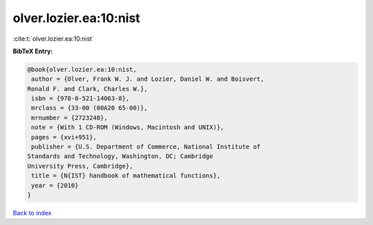 olver.lozier.ea:10:nist
=======================

:cite:t:`olver.lozier.ea:10:nist`

**BibTeX Entry:**

.. code-block:: bibtex

   @book{olver.lozier.ea:10:nist,
    author = {Olver, Frank W. J. and Lozier, Daniel W. and Boisvert,
   Ronald F. and Clark, Charles W.},
    isbn = {978-0-521-14063-8},
    mrclass = {33-00 (00A20 65-00)},
    mrnumber = {2723248},
    note = {With 1 CD-ROM (Windows, Macintosh and UNIX)},
    pages = {xvi+951},
    publisher = {U.S. Department of Commerce, National Institute of
   Standards and Technology, Washington, DC; Cambridge
   University Press, Cambridge},
    title = {N{IST} handbook of mathematical functions},
    year = {2010}
   }

`Back to index <../By-Cite-Keys.html>`_
